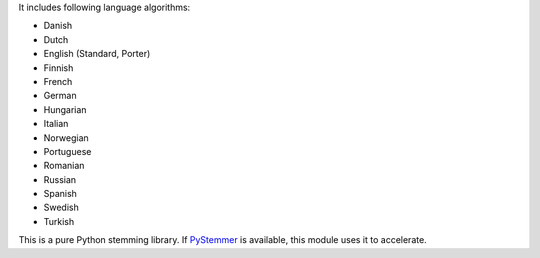 
It includes following language algorithms:

* Danish
* Dutch
* English (Standard, Porter)
* Finnish
* French
* German
* Hungarian
* Italian
* Norwegian
* Portuguese
* Romanian
* Russian
* Spanish
* Swedish
* Turkish

This is a pure Python stemming library. If `PyStemmer <http://pypi.python.org/pypi/PyStemmer>`_ is available, this module uses
it to accelerate.


